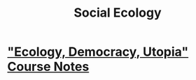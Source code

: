 #+TITLE: Social Ecology

* [[file:ecology-democracy-utopia-notes.org]["Ecology, Democracy, Utopia" Course Notes]]
